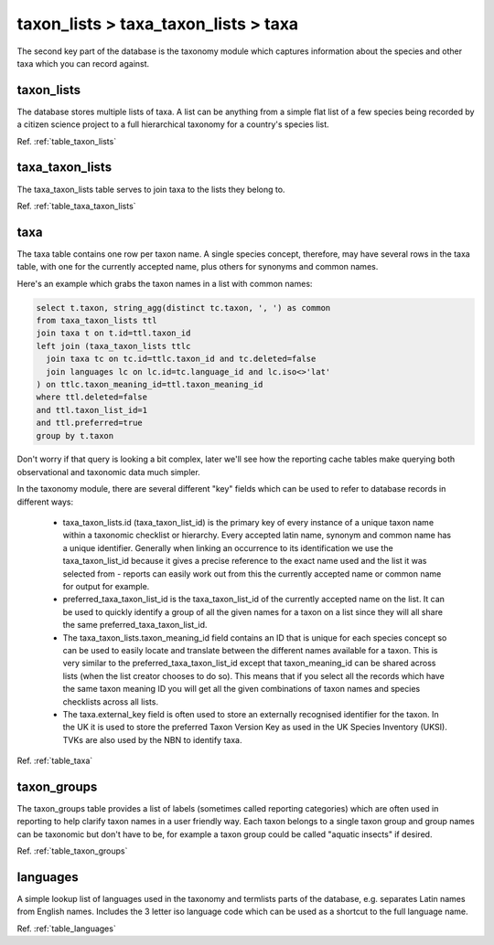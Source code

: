 taxon_lists > taxa_taxon_lists > taxa
=====================================

The second key part of the database is the taxonomy module which captures information
about the species and other taxa which you can record against.

.. image:: ../../images/diagrams/indicia-taxonomy-erd.png
  :alt: Entity Relationship Diagram for the taxonomy module of the database.
  :width: 100%

taxon_lists
-----------

The database stores multiple lists of taxa. A list can be anything from a simple flat list
of a few species being recorded by a citizen science project to a full hierarchical
taxonomy for a country's species list.

Ref. :ref:`table_taxon_lists`

taxa_taxon_lists
----------------

The taxa_taxon_lists table serves to join taxa to the lists they belong to.

Ref. :ref:`table_taxa_taxon_lists`

taxa
----

The taxa table contains one row per taxon name. A single species concept, therefore, may
have several rows in the taxa table, with one for the currently accepted name, plus others
for synonyms and common names.

Here's an example which grabs the taxon names in a list with common names:

.. code-block:: sql

  select t.taxon, string_agg(distinct tc.taxon, ', ') as common
  from taxa_taxon_lists ttl
  join taxa t on t.id=ttl.taxon_id
  left join (taxa_taxon_lists ttlc
    join taxa tc on tc.id=ttlc.taxon_id and tc.deleted=false
    join languages lc on lc.id=tc.language_id and lc.iso<>'lat'
  ) on ttlc.taxon_meaning_id=ttl.taxon_meaning_id
  where ttl.deleted=false
  and ttl.taxon_list_id=1
  and ttl.preferred=true
  group by t.taxon

Don't worry if that query is looking a bit complex, later we'll see how the reporting cache
tables make querying both observational and taxonomic data much simpler.

In the taxonomy module, there are several different "key" fields which can be used to
refer to database records in different ways:

  * taxa_taxon_lists.id (taxa_taxon_list_id) is the primary key of every instance of a
    unique taxon name within a taxonomic checklist or hierarchy. Every accepted latin name,
    synonym and common name has a unique identifier. Generally when linking an occurrence
    to its identification we use the taxa_taxon_list_id because it gives a precise
    reference to the exact name used and the list it was selected from - reports can easily
    work out from this the currently accepted name or common name for output for example.
  * preferred_taxa_taxon_list_id is the taxa_taxon_list_id of the currently accepted name
    on the list. It can be used to quickly identify a group of all the given names for a
    taxon on a list since they will all share the same preferred_taxa_taxon_list_id.
  * The taxa_taxon_lists.taxon_meaning_id field contains an ID that is unique for each
    species concept so can be used to easily locate and translate between the  different
    names available for a taxon. This is very similar to the preferred_taxa_taxon_list_id
    except that taxon_meaning_id can be shared across lists (when the list creator chooses
    to do so). This means that if you select all the records which have the same taxon
    meaning ID you will get all the given combinations of taxon names and species
    checklists across all lists.
  * The taxa.external_key field is often used to store an externally recognised identifier
    for the taxon. In the UK it is used to store the preferred Taxon Version Key as used
    in the UK Species Inventory (UKSI). TVKs are also used by the NBN to identify taxa.

Ref. :ref:`table_taxa`

taxon_groups
------------

The taxon_groups table provides a list of labels (sometimes called reporting categories)
which are often used in reporting to  help clarify taxon names in a user friendly way. Each
taxon belongs to a single taxon group and group names can be taxonomic but don't have to
be, for example a taxon group could  be called "aquatic insects" if desired.

Ref. :ref:`table_taxon_groups`

languages
---------

A simple lookup list of languages used in the taxonomy and termlists parts of the database,
e.g. separates Latin names from English names. Includes the 3 letter iso language code
which can be used as a shortcut to the full language name.

Ref. :ref:`table_languages`

